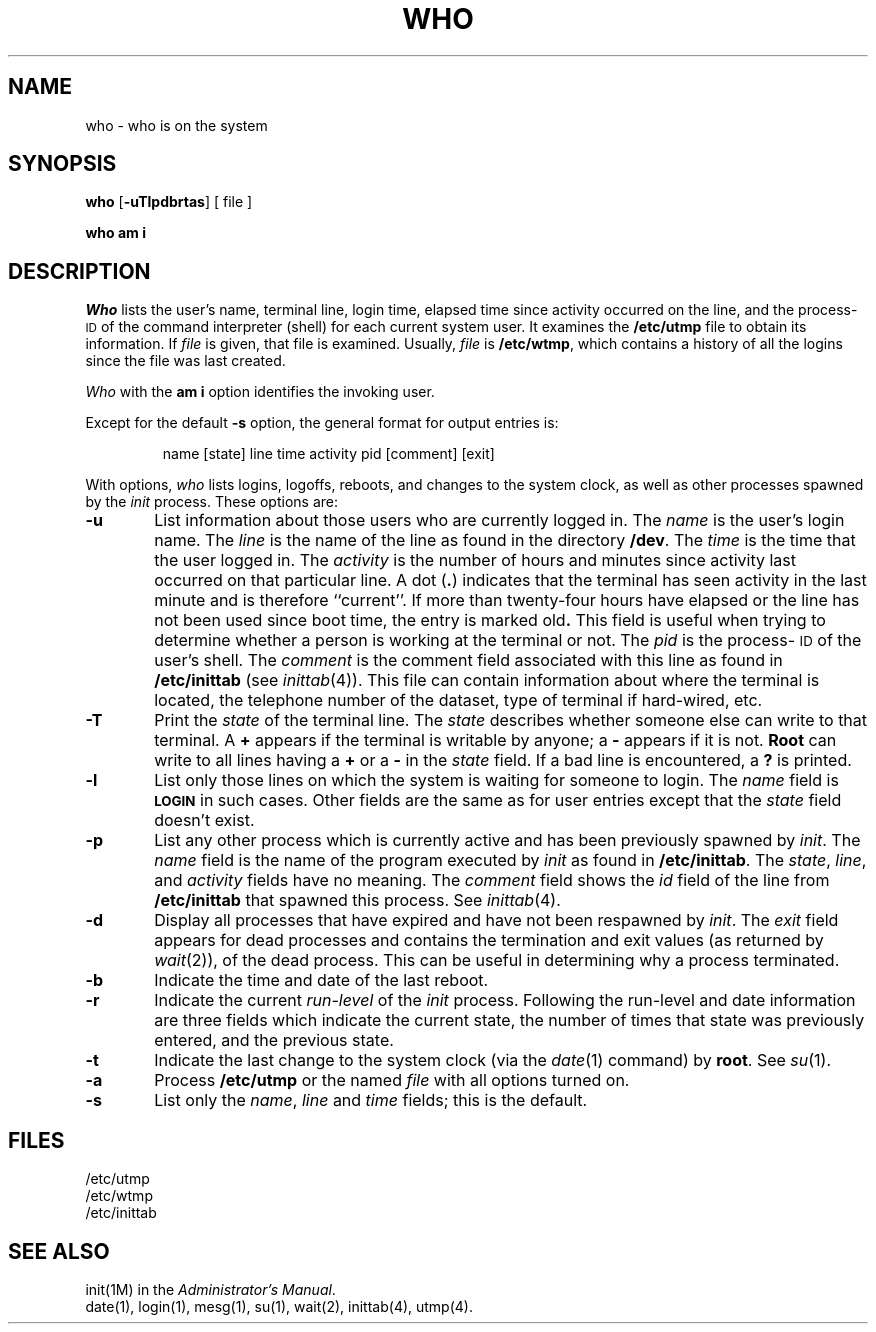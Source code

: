 .TH WHO 1
.SH NAME
who \- who is on the system
.SH SYNOPSIS
.B who
.RB [\| \-uTlpdbrtas \|]
[ file ]
.PP
.B "who am i"
.SH DESCRIPTION
.I Who
lists the user's name, terminal line, login time,
elapsed time since activity occurred on the line,
and the process-\s-1ID\s+1 of the command interpreter (shell)
for each current system user.
It
examines the
.B /etc/utmp
file to obtain its information.
If \fIfile\fP is given, that file is examined.
Usually, \fIfile\fP is
.BR /etc/wtmp ,
which contains a history of all the logins since the file
was last created.
.PP
.I Who
with the
.B am i
option identifies the invoking user.
.PP
Except for the default
.B \-s
option, the general format for output entries is:
.PP
.RS
name \|[\^state\^] \|line \|time \|activity \|pid \|[\^comment\^] \|[\^exit\^]
.RE
.PP
With options,
.I who
lists
logins, logoffs, reboots, and changes to the system clock, as well 
as other
processes spawned by the \fIinit\fP process.
These options are:
.TP 6
.B \-u
List information about those users who are currently
logged in.
The
.I name
is the user's login name.
The
.I line
is the name of the line as found in the directory
.BR /dev .
The
.I time
is the time that the user logged in.
The
.I activity
is the number of hours and minutes since activity last occurred on
that particular line.
A
dot
.RB ( \^.\^ )
indicates that the terminal has seen activity in the last minute
and is therefore ``current''.
If more than twenty-four hours have elapsed or
the line has not been used since boot time,
the entry is marked
.RB old .
This field is useful when trying to determine
whether a person is working at the terminal or not.
The
.I pid
is the process-\s-1ID\s+1 of the user's shell.
The
.I comment
is the comment field associated with this line as found in
.B /etc/inittab
(see
.IR inittab (4)).
This file can contain information about where the terminal is located,
the telephone number of the dataset, type of terminal if hard-wired, etc.
.TP 6
.B \-T
Print the
.I state
of the terminal line.
The
.I state
describes whether someone else can write to that terminal.
A
.B +
appears if the terminal
is writable by anyone;
a
.B \-
appears
if it is not.
.B Root
can write to all lines having a
.B +
or a
.B \-
in the
.I state
field.
If a bad line is encountered, a
.B ?
is printed.
.TP 6
.B \-l
List only those lines on which the system is waiting
for someone to login.
The
.I name
field is
.B \s-1LOGIN\s+1
in such cases.
Other fields are the same as for user entries except that the
.I state
field doesn't exist.
.TP 6
.B \-p
List any other process which is currently active and has
been previously spawned by
.IR init .
The
.I name
field is
the name of the program executed by
.I init
as found in
.BR /etc/inittab .
The
.IR state ,
.IR line ,
and
.I activity
fields have no meaning.
The
.I comment
field shows
the
.I id
field of the line from
.B /etc/inittab
that spawned this process.
See
.IR inittab (4).
.TP 6
.B \-d
Display all processes
that have expired and have not been respawned by 
.IR init .
The
.I exit
field appears for dead processes and contains the termination and exit
values (as returned by
.IR wait (2)),
of
the dead process.
This can be useful in determining why a process
terminated.
.TP 6
.B \-b
Indicate the time and date of the last reboot.
.TP 6
.B \-r
Indicate the current
.I run-level
of the
.I init
process.
Following the run-level and date information are three fields which indicate
the current state, the number of times that state was previously entered,
and the previous state.
.TP 6
.B \-t
Indicate the last
change to the system clock (via the
.IR date (1)
command) by
.BR root .
See
.IR su (1).
.TP 6
.B \-a
Process
.B /etc/utmp
or the named
.I file
with all options turned on.
.TP 6
.B \-s
List only the
.IR name ,
.I line
and
.I time
fields; this is the default.
.SH FILES
/etc/utmp
.br
/etc/wtmp
.br
/etc/inittab
.SH "SEE ALSO"
init(1M)
in the
.IR "\*(6) Administrator's Manual" .
.br
date(1),
login(1),
mesg(1),
su(1),
wait(2),
inittab(4),
utmp(4).
.\"	@(#)who.1	1.4	
